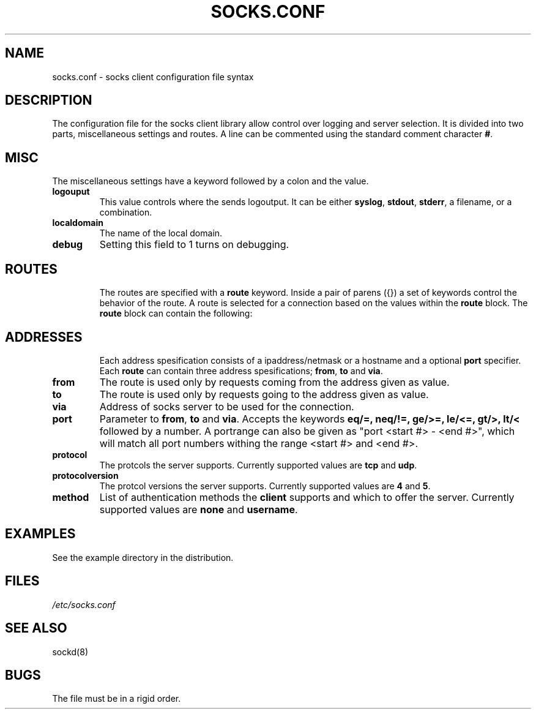 .\" $Id: socks.conf.5,v 1.5 1998/12/07 13:34:38 michaels Exp $
.TH SOCKS.CONF 5 "December 7, 1998"
.SH NAME
socks.conf \- socks client configuration file syntax
.SH DESCRIPTION
The configuration file for the socks client library allow control over
logging and server selection.  It is divided into two parts,
miscellaneous settings and routes.  A line can be commented using the
standard comment character \fB#\fP.
.SH MISC
The miscellaneous settings have a keyword followed by a colon and the
value.
.TP
\fBlogouput\fP
This value controls where the sends logoutput.  It can
be either \fBsyslog\fP, \fBstdout\fP, \fBstderr\fP, a filename, or
a combination.
.TP
\fBlocaldomain\fP
The name of the local domain.
.TP
\fBdebug\fP
Setting this field to 1 turns on debugging.
.TP
.SH ROUTES
The routes are specified with a \fBroute\fP keyword.  Inside a pair of
parens ({}) a set of keywords control the behavior of the route.  A
route is selected for a connection based on the values within the
\fBroute\fP block.  The \fBroute\fP block can contain the following:
.TP
.SH ADDRESSES
Each address spesification consists of a ipaddress/netmask or a hostname
and a optional \fBport\fP specifier.  Each \fBroute\fP can contain
three address spesifications; \fBfrom\fP, \fBto\fP and \fBvia\fP.
.TP
\fBfrom\fP
The route is used only by requests coming from the address given as value.
.TP
\fBto\fP
The route is used only by requests going to the address given as value.
.TP
\fBvia\fP
Address of socks server to be used for the connection. 
.TP
\fBport\fP
Parameter to \fBfrom\fP, \fBto\fP and \fBvia\fP.  Accepts the keywords
\fBeq/=, neq/!=, ge/>=, le/<=, gt/>, lt/<\fP followed by a number.
A portrange can also be given as "port <start #> - <end #>", which
will match all port numbers withing the range <start #> and <end #>.
.TP
\fBprotocol\fP
The protcols the server supports.
Currently supported values are \fBtcp\fP and \fBudp\fP.
.TP
\fBprotocolversion\fP
The protcol versions the server supports.
Currently supported values are \fB4\fP and \fB5\fP.
.TP
\fBmethod\fP
List of authentication methods the \fBclient\fP supports and which
to offer the server.
Currently supported values are \fBnone\fP and
\fBusername\fP.
.SH EXAMPLES
See the example directory in the distribution.
.SH FILES
.I /etc/socks.conf
.SH SEE ALSO
sockd(8)
.SH BUGS
The file must be in a rigid order.
